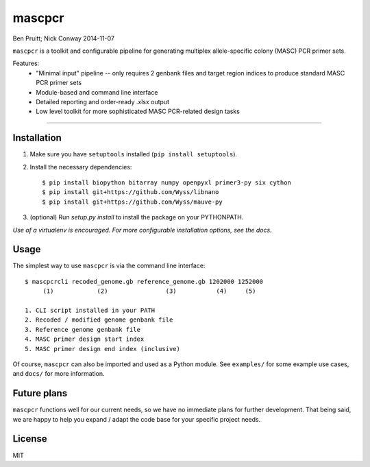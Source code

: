 =======
mascpcr
=======
Ben Pruitt; Nick Conway
2014-11-07

``mascpcr`` is a toolkit and configurable pipeline for generating multiplex 
allele-specific colony (MASC) PCR primer sets.

Features:
    * "Minimal input" pipeline -- only requires 2 genbank files and target
      region indices to produce standard MASC PCR primer sets 
    * Module-based and command line interface 
    * Detailed reporting and order-ready .xlsx output 
    * Low level toolkit for more sophisticated MASC PCR-related design tasks

------

Installation
------------

1. Make sure you have ``setuptools`` installed (``pip install setuptools``).
2. Install the necessary dependencies::

    $ pip install biopython bitarray numpy openpyxl primer3-py six cython
    $ pip install git+https://github.com/Wyss/libnano
    $ pip install git+https://github.com/Wyss/mauve-py

3. (optional) Run `setup.py install` to install the package on your PYTHONPATH.

*Use of a virtualenv is encouraged. For more configurable installation options, 
see the docs.*


Usage
-----

The simplest way to use ``mascpcr`` is via the command line interface::

    $ mascpcrcli recoded_genome.gb reference_genome.gb 1202000 1252000
         (1)            (2)                (3)           (4)     (5)
       
    1. CLI script installed in your PATH 
    2. Recoded / modified genome genbank file
    3. Reference genome genbank file
    4. MASC primer design start index
    5. MASC primer design end index (inclusive)


Of course, ``mascpcr`` can also be imported and used as a Python module. See 
``examples/`` for some example use cases, and ``docs/`` for more information.


Future plans
------------
``mascpcr`` functions well for our current needs, so we have no immediate plans
for further development. That being said, we are happy to help you expand / 
adapt the code base for your specific project needs.


License
-------
MIT
